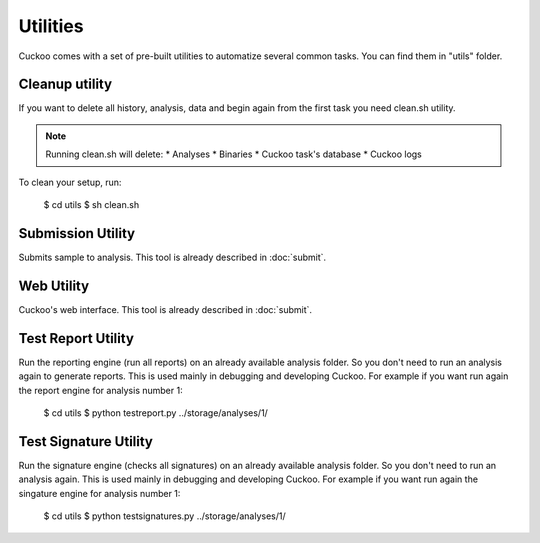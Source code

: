 =========
Utilities
=========

Cuckoo comes with a set of pre-built utilities to automatize several common
tasks.
You can find them in "utils" folder.

Cleanup utility
===============

If you want to delete all history, analysis, data and begin again from the first
task you need clean.sh utility.

.. note::

    Running clean.sh will delete:
    * Analyses
    * Binaries
    * Cuckoo task's database
    * Cuckoo logs

To clean your setup, run:

    $ cd utils
    $ sh clean.sh

Submission Utility
==================

Submits sample to analysis. This tool is already described in :doc:`submit`.

Web Utility
===========

Cuckoo's web interface. This tool is already described in :doc:`submit`.

Test Report Utility
===================

Run the reporting engine (run all reports) on an already available analysis
folder. So you don't need to run an analysis again to generate reports.
This is used mainly in debugging and developing Cuckoo.
For example if you want run again the report engine for analysis number 1:

    $ cd utils
    $ python testreport.py ../storage/analyses/1/

Test Signature Utility
======================

Run the signature engine (checks all signatures) on an already available 
analysis folder. So you don't need to run an analysis again.
This is used mainly in debugging and developing Cuckoo.
For example if you want run again the singature engine for analysis number 1:

    $ cd utils
    $ python testsignatures.py ../storage/analyses/1/
